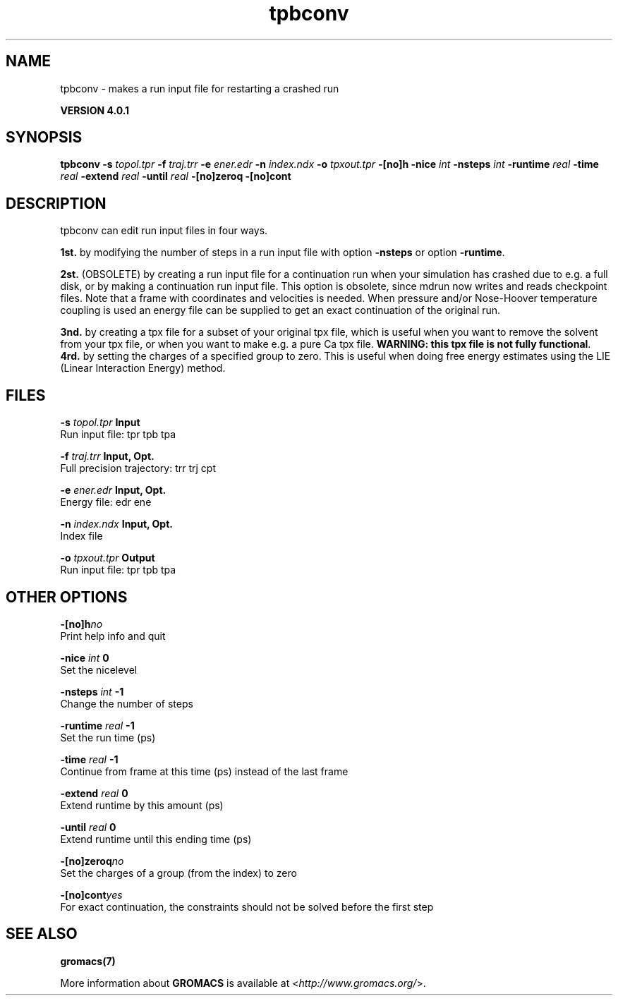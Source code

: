 .TH tpbconv 1 "Thu 16 Oct 2008" "" "GROMACS suite, VERSION 4.0.1"
.SH NAME
tpbconv - makes a run input file for restarting a crashed run

.B VERSION 4.0.1
.SH SYNOPSIS
\f3tpbconv\fP
.BI "\-s" " topol.tpr "
.BI "\-f" " traj.trr "
.BI "\-e" " ener.edr "
.BI "\-n" " index.ndx "
.BI "\-o" " tpxout.tpr "
.BI "\-[no]h" ""
.BI "\-nice" " int "
.BI "\-nsteps" " int "
.BI "\-runtime" " real "
.BI "\-time" " real "
.BI "\-extend" " real "
.BI "\-until" " real "
.BI "\-[no]zeroq" ""
.BI "\-[no]cont" ""
.SH DESCRIPTION
\&tpbconv can edit run input files in four ways.

\fB 1st.\fR by modifying the number of steps in a run input file
\&with option \fB \-nsteps\fR or option \fB \-runtime\fR.


\&\fB 2st.\fR (OBSOLETE) by creating a run input file
\&for a continuation run when your simulation has crashed due to e.g.
\&a full disk, or by making a continuation run input file.
\&This option is obsolete, since mdrun now writes and reads
\&checkpoint files.
\&Note that a frame with coordinates and velocities is needed.
\&When pressure and/or Nose\-Hoover temperature coupling is used
\&an energy file can be supplied to get an exact continuation
\&of the original run.


\&\fB 3nd.\fR by creating a tpx file for a subset of your original
\&tpx file, which is useful when you want to remove the solvent from
\&your tpx file, or when you want to make e.g. a pure Ca tpx file.
\&\fB WARNING: this tpx file is not fully functional\fR.
\&\fB 4rd.\fR by setting the charges of a specified group
\&to zero. This is useful when doing free energy estimates
\&using the LIE (Linear Interaction Energy) method.
.SH FILES
.BI "\-s" " topol.tpr" 
.B Input
 Run input file: tpr tpb tpa 

.BI "\-f" " traj.trr" 
.B Input, Opt.
 Full precision trajectory: trr trj cpt 

.BI "\-e" " ener.edr" 
.B Input, Opt.
 Energy file: edr ene 

.BI "\-n" " index.ndx" 
.B Input, Opt.
 Index file 

.BI "\-o" " tpxout.tpr" 
.B Output
 Run input file: tpr tpb tpa 

.SH OTHER OPTIONS
.BI "\-[no]h"  "no    "
 Print help info and quit

.BI "\-nice"  " int" " 0" 
 Set the nicelevel

.BI "\-nsteps"  " int" " \-1" 
 Change the number of steps

.BI "\-runtime"  " real" " \-1    " 
 Set the run time (ps)

.BI "\-time"  " real" " \-1    " 
 Continue from frame at this time (ps) instead of the last frame

.BI "\-extend"  " real" " 0     " 
 Extend runtime by this amount (ps)

.BI "\-until"  " real" " 0     " 
 Extend runtime until this ending time (ps)

.BI "\-[no]zeroq"  "no    "
 Set the charges of a group (from the index) to zero

.BI "\-[no]cont"  "yes   "
 For exact continuation, the constraints should not be solved before the first step

.SH SEE ALSO
.BR gromacs(7)

More information about \fBGROMACS\fR is available at <\fIhttp://www.gromacs.org/\fR>.
